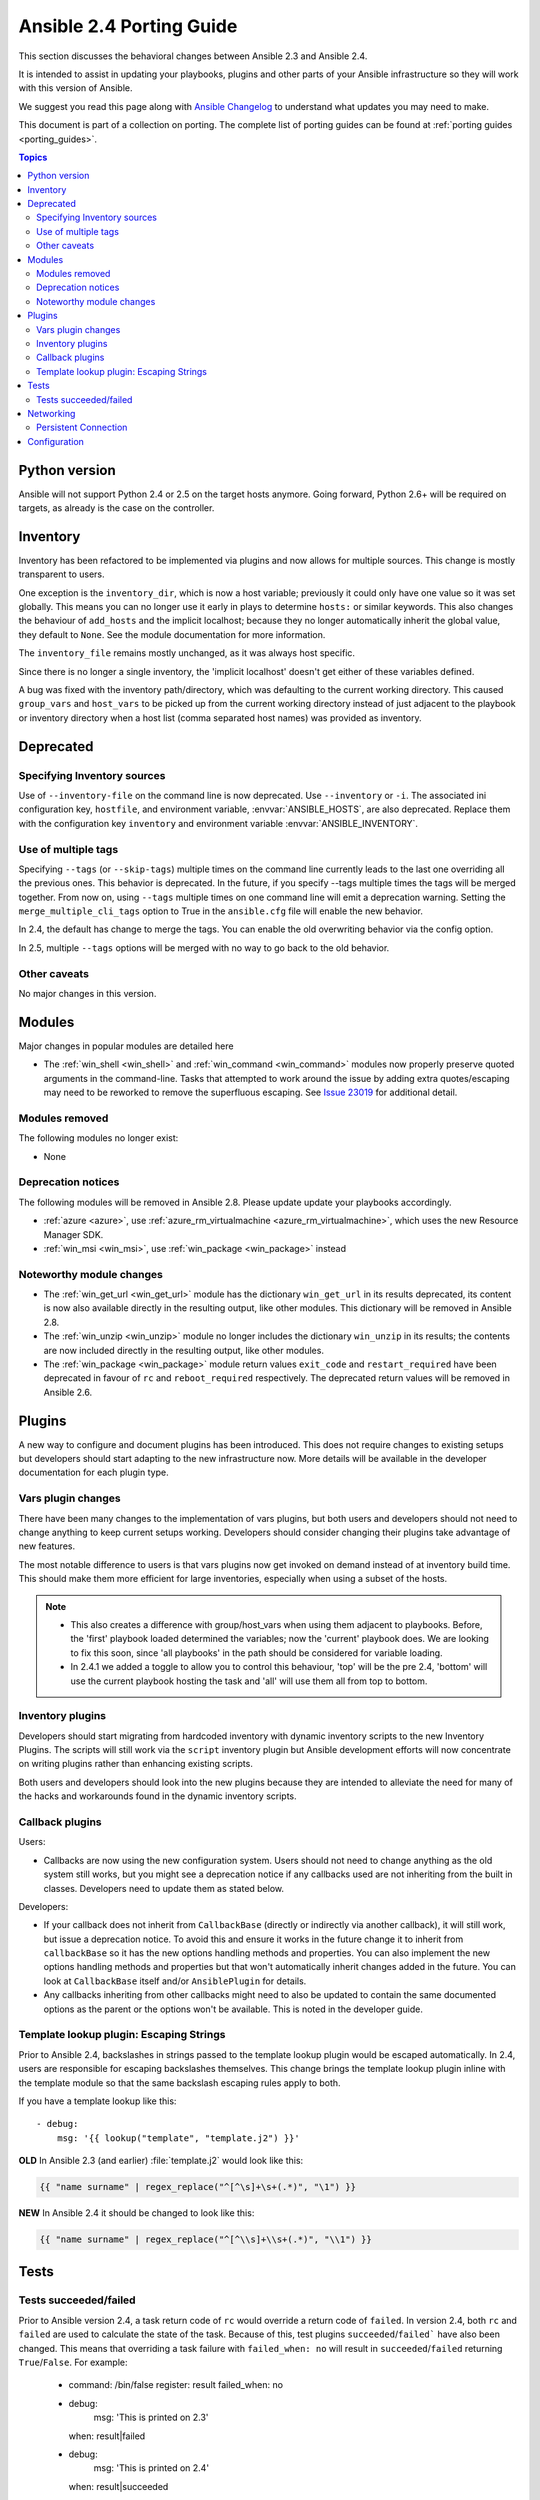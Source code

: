 .. _porting_2.4_guide:

*************************
Ansible 2.4 Porting Guide
*************************

This section discusses the behavioral changes between Ansible 2.3 and Ansible 2.4.

It is intended to assist in updating your playbooks, plugins and other parts of your Ansible infrastructure so they will work with this version of Ansible.


We suggest you read this page along with `Ansible Changelog <https://github.com/ansible/ansible/blob/stable-2.4/CHANGELOG.md#2.4>`_ to understand what updates you may need to make.

This document is part of a collection on porting. The complete list of porting guides can be found at :ref:`porting guides <porting_guides>`.

.. contents:: Topics

Python version
==============

Ansible will not support Python 2.4 or 2.5 on the target hosts anymore. Going forward, Python 2.6+ will be required on targets, as already is the case on the controller.


Inventory
=========

Inventory has been refactored to be implemented via plugins and now allows for multiple sources. This change is mostly transparent to users.

One exception is the ``inventory_dir``, which is now a host variable; previously it could only have one value so it was set globally.
This means you can no longer use it early in plays to determine ``hosts:`` or similar keywords.
This also changes the behaviour of ``add_hosts`` and the implicit localhost; 
because they no longer automatically inherit the global value, they default to ``None``. See the module documentation for more information.

The ``inventory_file`` remains mostly unchanged, as it was always host specific.

Since there is no longer a single inventory, the 'implicit localhost' doesn't get either of these variables defined.

A bug was fixed with the inventory path/directory, which was defaulting to the current working directory. This caused ``group_vars`` and ``host_vars`` to be picked up from the current working directory instead of just adjacent to the playbook or inventory directory when a host list (comma separated host names) was provided as inventory.

Deprecated
==========

Specifying Inventory sources
-----------------------------

Use of ``--inventory-file`` on the command line is now deprecated. Use ``--inventory`` or ``-i``.
The associated ini configuration key, ``hostfile``, and environment variable, :envvar:`ANSIBLE_HOSTS`,
are also deprecated.  Replace them with the configuration key ``inventory`` and environment variable :envvar:`ANSIBLE_INVENTORY`.

Use of multiple tags
--------------------

Specifying ``--tags`` (or ``--skip-tags``) multiple times on the command line currently leads to the last one overriding all the previous ones. This behavior is deprecated. In the future, if you specify --tags multiple times the tags will be merged together. From now on, using ``--tags`` multiple times on one command line will emit a deprecation warning. Setting the ``merge_multiple_cli_tags`` option to True in the ``ansible.cfg`` file will enable the new behavior.

In 2.4, the default has change to merge the tags. You can enable the old overwriting behavior via the config option.

In 2.5, multiple ``--tags`` options will be merged with no way to go back to the old behavior.


Other caveats
-------------

No major changes in this version.

Modules
=======

Major changes in popular modules are detailed here

* The :ref:`win_shell <win_shell>` and :ref:`win_command <win_command>` modules now properly preserve quoted arguments in the command-line. Tasks that attempted to work around the issue by adding extra quotes/escaping may need to be reworked to remove the superfluous escaping. See `Issue 23019 <https://github.com/ansible/ansible/issues/23019>`_ for additional detail.

Modules removed
---------------

The following modules no longer exist:

* None

Deprecation notices
-------------------

The following modules will be removed in Ansible 2.8. Please update update your playbooks accordingly.

* :ref:`azure <azure>`, use :ref:`azure_rm_virtualmachine <azure_rm_virtualmachine>`, which uses the new Resource Manager SDK.
* :ref:`win_msi <win_msi>`, use :ref:`win_package <win_package>` instead

Noteworthy module changes
-------------------------

* The :ref:`win_get_url <win_get_url>`  module has the dictionary ``win_get_url`` in its results deprecated, its content is now also available directly in the resulting output, like other modules. This dictionary will be removed in Ansible 2.8.
* The :ref:`win_unzip <win_unzip>` module no longer includes the dictionary ``win_unzip`` in its results; the contents are now included directly in the resulting output, like other modules.
* The :ref:`win_package <win_package>` module return values ``exit_code`` and ``restart_required`` have been deprecated in favour of ``rc`` and ``reboot_required`` respectively. The deprecated return values will be removed in Ansible 2.6.


Plugins
=======

A new way to configure and document plugins has been introduced.  This does not require changes to existing setups but developers should start adapting to the new infrastructure now. More details will be available in the developer documentation for each plugin type.

Vars plugin changes
-------------------

There have been many changes to the implementation of vars plugins, but both users and developers should not need to change anything to keep current setups working. Developers should consider changing their plugins take advantage of new features.

The most notable difference to users is that vars plugins now get invoked on demand instead of at inventory build time.  This should make them more efficient for large inventories, especially when using a subset of the hosts.


.. note::
  - This also creates a difference with group/host_vars when using them adjacent to playbooks. Before, the 'first' playbook loaded determined the variables; now the 'current' playbook does. We are looking to fix this soon, since 'all playbooks' in the path should be considered for variable loading.
  - In 2.4.1 we added a toggle to allow you to control this behaviour, 'top' will be the pre 2.4, 'bottom' will use the current playbook hosting the task and 'all' will use them all from top to bottom.


Inventory plugins
-----------------

Developers should start migrating from hardcoded inventory with dynamic inventory scripts to the new Inventory Plugins. The scripts will still work via the ``script`` inventory plugin but Ansible development efforts will now concentrate on writing plugins rather than enhancing existing scripts.

Both users and developers should look into the new plugins because they are intended to alleviate the need for many of the hacks and workarounds found in the dynamic inventory scripts.

Callback plugins
----------------

Users:

* Callbacks are now using the new configuration system.  Users should not need to change anything as the old system still works,
  but you might see a deprecation notice if any callbacks used are not inheriting from the built in classes. Developers need to update them as stated below.

Developers:

* If your callback does not inherit from ``CallbackBase`` (directly or indirectly via another callback), it will still work, but issue a deprecation notice.
  To avoid this and ensure it works in the future change it to inherit from ``callbackBase`` so it has the new options handling methods and properties.
  You can also implement the new options handling methods and properties but that won't automatically inherit changes added in the future.  You can look at ``CallbackBase`` itself and/or ``AnsiblePlugin`` for details.
* Any callbacks inheriting from other callbacks might need to also be updated to contain the same documented options
  as the parent or the options won't be available.  This is noted in the developer guide.

Template lookup plugin: Escaping Strings
----------------------------------------

Prior to Ansible 2.4, backslashes in strings passed to the template lookup plugin would be escaped
automatically. In 2.4, users are responsible for escaping backslashes themselves. This change
brings the template lookup plugin inline with the template module so that the same backslash
escaping rules apply to both.

If you have a template lookup like this::

    - debug:
        msg: '{{ lookup("template", "template.j2") }}'

**OLD** In Ansible 2.3 (and earlier) :file:`template.j2` would look like this:

.. code-block:: jinja

    {{ "name surname" | regex_replace("^[^\s]+\s+(.*)", "\1") }}

**NEW** In Ansible 2.4 it should be changed to look like this:

.. code-block:: jinja

    {{ "name surname" | regex_replace("^[^\\s]+\\s+(.*)", "\\1") }}

Tests
=====

Tests succeeded/failed
-----------------------

Prior to Ansible version 2.4, a task return code of ``rc`` would override a return code of ``failed``. In version 2.4,  both ``rc`` and ``failed`` are used to calculate the state of the task. Because of this, test plugins ``succeeded``/``failed``` have also been changed. This means that overriding a task failure with ``failed_when: no`` will result in ``succeeded``/``failed`` returning ``True``/``False``. For example:

    - command: /bin/false
      register: result
      failed_when: no

    - debug:
        msg: 'This is printed on 2.3'
      when: result|failed

    - debug:
        msg: 'This is printed on 2.4'
      when: result|succeeded

    - debug:
        msg: 'This is always printed'
      when: result.rc != 0

As we can see from the example above, in Ansible 2.3 ``succeeded``/``failed`` only checked the value of ``rc``.

Networking
==========

There have been a number of changes to how Networking Modules operate.

Playbooks should still use ``connection: local``.

Persistent Connection
---------------------

The configuration variables ``connection_retries`` and ``connect_interval`` which were added in Ansible 2.3 are now deprecated. For Ansible 2.4 and later use ``connection_retry_timeout``.

To control timeouts use ``command_timeout`` rather than the previous top level ``timeout`` variable under ``[default]``

See :ref:`Ansible Network debug guide <network_debug_troubleshooting>` for more information.


Configuration
=============


The configuration system has had some major changes. Users should be unaffected except for the following:

* All relative paths defined are relative to the `ansible.cfg` file itself. Previously they varied by setting. The new behavior should be more predictable.
* A new macro ``{{CWD}}`` is available for paths, which will make paths relative to the 'current working directory',
  this is unsafe but some users really want to rely on this behaviour.

Developers that were working directly with the previous API should revisit their usage as some methods (for example, ``get_config``) were  kept for backwards compatibility but will warn users that the function has been deprecated.

The new configuration has been designed to minimize the need for code changes in core for new plugins.  The plugins just need to document their settings and the configuration system will use the documentation to provide what they need. This is still a work in progress; currently only 'callback' and 'connection' plugins support this.  More  details will be added to the specific plugin developer guides.
